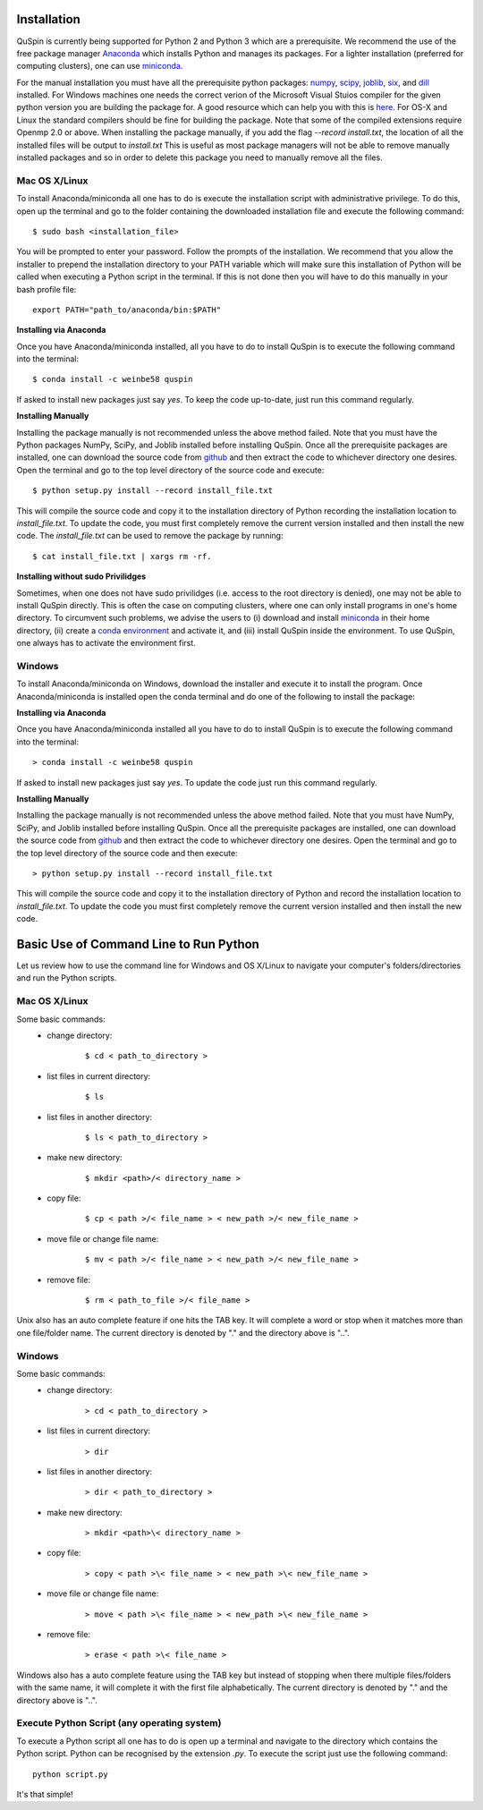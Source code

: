 Installation
============

QuSpin is currently being supported for Python 2 and Python 3 which are a prerequisite. We recommend the use of the free package manager `Anaconda <https://www.continuum.io/downloads>`_ which installs Python and manages its packages. For a lighter installation (preferred for computing clusters), one can use `miniconda <http://conda.pydata.org/miniconda.html>`_.

For the manual installation you must have all the prerequisite python packages: `numpy <http://www.numpy.org/>`_, `scipy <https://www.scipy.org>`_, `joblib <https://pythonhosted.org/joblib/>`_, `six <https://pythonhosted.org/six/>`_, and `dill <https://pypi.python.org/pypi/dill>`_ installed. For Windows machines one needs the correct verion of the Microsoft Visual Stuios compiler for the given python version you are building the package for. A good resource which can help you with this is `here <https://github.com/cython/cython/wiki/CythonExtensionsOnWindows>`_. For OS-X and Linux the standard compilers should be fine for building the package. Note that some of the compiled extensions require Openmp 2.0 or above. When installing the package manually, if you add the flag `--record install.txt`, the location of all the installed files will be output to `install.txt` This is useful as most package managers will not be able to remove manually installed packages and so in order to delete this package you need to manually remove all the files. 
	
Mac OS X/Linux
--------------

To install Anaconda/miniconda all one has to do is execute the installation script with administrative privilege. To do this, open up the terminal and go to the folder containing the downloaded installation file and execute the following command:
::
	$ sudo bash <installation_file>

You will be prompted to enter your password. Follow the prompts of the installation. We recommend that you allow the installer to prepend the installation directory to your PATH variable which will make sure this installation of Python will be called when executing a Python script in the terminal. If this is not done then you will have to do this manually in your bash profile file:
::
	export PATH="path_to/anaconda/bin:$PATH"


**Installing via Anaconda**

Once you have Anaconda/miniconda installed, all you have to do to install QuSpin is to execute the following command into the terminal: 
::
	$ conda install -c weinbe58 quspin

If asked to install new packages just say `yes`. To keep the code up-to-date, just run this command regularly. 
	
**Installing Manually**

Installing the package manually is not recommended unless the above method failed. Note that you must have the Python packages NumPy, SciPy, and Joblib installed before installing QuSpin. Once all the prerequisite packages are installed, one can download the source code from `github <https://github.com/weinbe58/qspin/tree/master>`_ and then extract the code to whichever directory one desires. Open the terminal and go to the top level directory of the source code and execute:
:: 
	$ python setup.py install --record install_file.txt

This will compile the source code and copy it to the installation directory of Python recording the installation location to `install_file.txt`. To update the code, you must first completely remove the current version installed and then install the new code. The `install_file.txt` can be used to remove the package by running:  
::
	$ cat install_file.txt | xargs rm -rf. 
	
	
**Installing without sudo Privilidges**

Sometimes, when one does not have sudo privilidges (i.e. access to the root directory is denied), one may not be able to install QuSpin directly. This is often the case on computing clusters, where one can only install programs in one's home directory. To circumvent such problems, we advise the users to (i) download and install `miniconda <http://conda.pydata.org/miniconda.html>`_ in their home directory, (ii) create a `conda environment <https://conda.io/docs/user-guide/tasks/manage-environments.html#creating-an-environment-with-commands>`_ and activate it, and (iii) install QuSpin inside the environment. To use QuSpin, one always has to activate the environment first.  

Windows
-------

To install Anaconda/miniconda on Windows, download the installer and execute it to install the program. Once Anaconda/miniconda is installed open the conda terminal and do one of the following to install the package:
	
**Installing via Anaconda**

Once you have Anaconda/miniconda installed all you have to do to install QuSpin is to execute the following command into the terminal: 
::
	> conda install -c weinbe58 quspin

If asked to install new packages just say `yes`. To update the code just run this command regularly. 
	
**Installing Manually**

Installing the package manually is not recommended unless the above method failed. Note that you must have NumPy, SciPy, and Joblib installed before installing QuSpin. Once all the prerequisite packages are installed, one can download the source code from `github <https://github.com/weinbe58/qspin/tree/master>`_ and then extract the code to whichever directory one desires. Open the terminal and go to the top level directory of the source code and then execute:  
::
	> python setup.py install --record install_file.txt

This will compile the source code and copy it to the installation directory of Python and record the installation location to `install_file.txt`. To update the code you must first completely remove the current version installed and then install the new code. 



	
Basic Use of Command Line to Run Python
=======================================

Let us review how to use the command line for Windows and OS X/Linux to navigate your computer's folders/directories and run the Python scripts.
	
Mac OS X/Linux
--------------

Some basic commands:
	* change directory:
		::
		
			$ cd < path_to_directory >
		
	* list files in current directory:
		::

			$ ls 
		
	* list files in another directory:
		::

			$ ls < path_to_directory >
		
	* make new directory:
		::

			$ mkdir <path>/< directory_name >
		
	* copy file:
		::

			$ cp < path >/< file_name > < new_path >/< new_file_name >
		
	* move file or change file name:
		::

			$ mv < path >/< file_name > < new_path >/< new_file_name >
		
	* remove file:
		::

			$ rm < path_to_file >/< file_name >
				
Unix also has an auto complete feature if one hits the TAB key. It will complete a word or stop when it matches more than one file/folder name. The current directory is denoted by "." and the directory above is "..".
	
	
Windows
-------

Some basic commands:
	* change directory:
		::

			> cd < path_to_directory >
		
	* list files in current directory:
		::

			> dir
		
	* list files in another directory:
		::

			> dir < path_to_directory >
		
	* make new directory:
		::

			> mkdir <path>\< directory_name >
		
	* copy file:
		::

			> copy < path >\< file_name > < new_path >\< new_file_name >
		
	* move file or change file name:
		::

			> move < path >\< file_name > < new_path >\< new_file_name >
		
	* remove file:
		::

			> erase < path >\< file_name >
		
		
Windows also has a auto complete feature using the TAB key but instead of stopping when there multiple files/folders with the same name, it will complete it with the first file alphabetically. The current directory is denoted by "." and the directory above is "..".
	
Execute Python Script (any operating system)
--------------------------------------------
	
To execute a Python script all one has to do is open up a terminal and navigate to the directory which contains the Python script. Python can be recognised by the extension `.py`. To execute the script just use the following command:
::
	python script.py

It's that simple! 